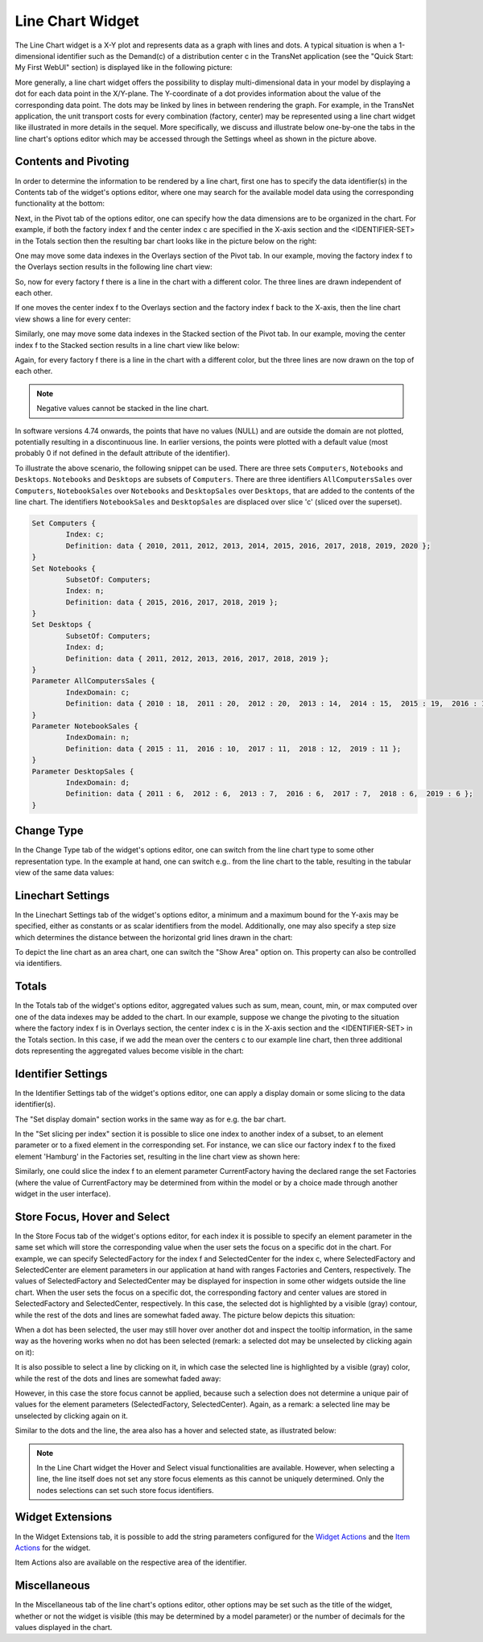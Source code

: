 Line Chart Widget
=================

The Line Chart widget is a X-Y plot and represents data as a graph with lines and dots. A typical situation is when a 1-dimensional identifier such as the Demand(c) of a distribution center c in the TransNet application 
(see the "Quick Start: My First WebUI" section) is displayed like in the following picture:

.. image:: images/LineChart-1dimEx.png
    :align: center

More generally, a line chart widget offers the possibility to display multi-dimensional data in your model by displaying a dot for each data point in the X/Y-plane. 
The Y-coordinate of a dot provides information about the value of the corresponding data point. The dots may be linked by lines in between rendering the graph. 
For example, in the TransNet application, the unit transport costs for every combination (factory, center) may be represented using a line chart widget
like illustrated in more details in the sequel. More specifically, we discuss and illustrate below one-by-one the tabs in the line chart's options editor 
which may be accessed through the Settings wheel as shown in the picture above.

Contents and Pivoting
----------------------

In order to determine the information to be rendered by a line chart, first one has to specify the data identifier(s) in the Contents tab of the widget's options editor, where one may search 
for the available model data using the corresponding functionality at the bottom:

.. image:: images/LineChart-Contents.png
    :align: center
	
Next, in the Pivot tab of the options editor, one can specify how the data dimensions are to be organized in the chart. 
For example, if both the factory index f and the center index c are specified in the X-axis section and the <IDENTIFIER-SET> in the Totals section then the resulting bar chart looks like 
in the picture below on the right:

.. image:: images/LineChart-View0.png
    :align: center

One may move some data indexes in the Overlays section of the Pivot tab. In our example, moving the factory index f to the Overlays section results in the following line chart view:

.. image:: images/LineChart-View2.png
    :align: center

So, now for every factory f there is a line in the chart with a different color. The three lines are drawn independent of each other.

If one moves the center index f to the Overlays section and the factory index f back to the X-axis, then the line chart view shows a line for every center:

.. image:: images/LineChart-View22.png
    :align: center
	
Similarly, one may move some data indexes in the Stacked section of the Pivot tab. In our example, moving the center index f to the Stacked section results in a line chart view like below:

.. image:: images/LineChart-View3.png
    :align: center

Again, for every factory f there is a line in the chart with a different color, but the three lines are now drawn on the top of each other.

.. note::
    Negative values cannot be stacked in the line chart.

In software versions 4.74 onwards, the points that have no values (NULL) and are outside the domain are not plotted, potentially resulting in a discontinuous line. In earlier versions, the points were plotted with a default value (most probably 0 if not defined in the default attribute of the identifier).

To illustrate the above scenario, the following snippet can be used. There are three sets ``Computers``, ``Notebooks`` and ``Desktops``. ``Notebooks`` and ``Desktops`` are subsets of ``Computers``. There are three identifiers ``AllComputersSales`` over ``Computers``, ``NotebookSales`` over ``Notebooks`` and ``DesktopSales`` over ``Desktops``, that are added to the contents of the line chart. The identifiers ``NotebookSales`` and ``DesktopSales`` are displaced over slice 'c' (sliced over the superset).

.. code::
	
	Set Computers {
		Index: c;
		Definition: data { 2010, 2011, 2012, 2013, 2014, 2015, 2016, 2017, 2018, 2019, 2020 };
	}
	Set Notebooks {
		SubsetOf: Computers;
		Index: n;
		Definition: data { 2015, 2016, 2017, 2018, 2019 };
	}
	Set Desktops {
		SubsetOf: Computers;
		Index: d;
		Definition: data { 2011, 2012, 2013, 2016, 2017, 2018, 2019 };
	}
	Parameter AllComputersSales {
		IndexDomain: c;
		Definition: data { 2010 : 18,  2011 : 20,  2012 : 20,  2013 : 14,  2014 : 15,  2015 : 19,  2016 : 17,  2017 : 19,  2018 : 18,  2019 : 13,  2020 : 17 };
	}
	Parameter NotebookSales {
		IndexDomain: n;
		Definition: data { 2015 : 11,  2016 : 10,  2017 : 11,  2018 : 12,  2019 : 11 };
	}
	Parameter DesktopSales {
		IndexDomain: d;
		Definition: data { 2011 : 6,  2012 : 6,  2013 : 7,  2016 : 6,  2017 : 7,  2018 : 6,  2019 : 6 };
	}

.. image:: images/LineChart-DiscontinuousLine.png
    :align: center


Change Type
-------------

In the Change Type tab of the widget's options editor, one can switch from the line chart type to some other representation type. 
In the example at hand, one can switch e.g.. from the line chart to the table, resulting in the tabular view of the same data values:

.. image:: images/LineChart-ViewChangeType.png
    :align: center

Linechart Settings
--------------------

In the Linechart Settings tab of the widget's options editor, a minimum and a maximum bound for the Y-axis may be specified, either as constants or as scalar identifiers from the model.
Additionally, one may also specify a step size which determines the distance between the horizontal grid lines drawn in the chart:

.. image:: images/LineChart-ViewSettings.png
    :align: center	
	
To depict the line chart as an area chart, one can switch the "Show Area" option on. This property can also be controlled via identifiers. 

.. image:: images/LineChart-AreaOn.png
    :align: center	

Totals
--------

In the Totals tab of the widget's options editor, aggregated values such as sum, mean, count, min, or max computed over one of the data indexes may be added to the chart. 
In our example, suppose we change the pivoting to the situation where the factory index f is in Overlays section, the center index c is in the X-axis section 
and the <IDENTIFIER-SET> in the Totals section. In this case, if we add the mean over the centers c to our example line chart, then three additional dots representing 
the aggregated values become visible in the chart: 

.. image:: images/LineChart-ViewMean.png
    :align: center	
	
Identifier Settings
--------------------

In the Identifier Settings tab of the widget's options editor, one can apply a display domain or some slicing to the data identifier(s).

The "Set display domain" section works in the same way as for e.g. the bar chart.

In the "Set slicing per index" section it is possible to slice one index to another index of a subset, to an element parameter or to a fixed element in the corresponding set.
For instance, we can slice our factory index f to the fixed element 'Hamburg' in the Factories set, resulting in the line chart view as shown here: 

.. image:: images/LineChart-ViewSlice.png
    :align: center 

Similarly, one could slice the index f to an element parameter CurrentFactory having the declared range the set Factories (where the value of CurrentFactory may be determined from within the model
or by a choice made through another widget in the user interface). 

Store Focus, Hover and Select
-------------------------------

In the Store Focus tab of the widget's options editor, for each index it is possible to specify an element parameter in the same set which will store the corresponding value when the user sets the
focus on a specific dot in the chart. For example, we can specify SelectedFactory for the index f and SelectedCenter for the index c, where SelectedFactory and SelectedCenter are element parameters 
in our application at hand with ranges Factories and Centers, respectively. The values of SelectedFactory and SelectedCenter may be displayed for inspection in some other widgets outside the line chart.
When the user sets the focus on a specific dot, the corresponding factory and center values are stored in SelectedFactory and SelectedCenter, respectively. In this case, the selected dot is highlighted
by a visible (gray) contour, while the rest of the dots and lines are somewhat faded away. The picture below depicts this situation:

.. image:: images/LineChart-ViewStoreFocus.png
    :align: center

When a dot has been selected, the user may still hover over another dot and inspect the tooltip information, in the same way as the hovering works when no dot has been selected 
(remark: a selected dot may be unselected by clicking again on it):

.. image:: images/LineChart-ViewHover.png
    :align: center

It is also possible to select a line by clicking on it, in which case the selected line is highlighted by a visible (gray) color, while the rest of the dots and lines are somewhat faded away: 

.. image:: images/LineChart-SelectLine.png
    :align: center

However, in this case the store focus cannot be applied, because such a selection does not determine a unique pair of values for the element parameters (SelectedFactory, SelectedCenter).
Again, as a remark: a selected line may be unselected by clicking again on it.

Similar to the dots and the line, the area also has a hover and selected state, as illustrated below:

.. image:: images/LineChart_AreaHovered.png
    :align: center

.. image:: images/LineChart_AreaSelected.png
    :align: center

.. note::

    In the Line Chart widget the Hover and Select visual functionalities are available. However, when selecting a line, the line itself does not set any store focus elements as this cannot be uniquely determined. Only the nodes selections can set such store focus identifiers.

Widget Extensions
-----------------

In the Widget Extensions tab, it is possible to add the string parameters configured for the `Widget Actions <widget-options.html#widget-actions>`_ and the `Item Actions <widget-options.html#item-actions>`_ for the widget.

.. image:: images/WidgetActions_LineChart.png
    :align: center

.. image:: images/ItemActions_LineChart.png
    :align: center    

Item Actions also are available on the respective area of the identifier.

.. image:: images/ItemActions_LineChartArea.png
    :align: center  



Miscellaneous
--------------

In the Miscellaneous tab of the line chart's options editor, other options may be set such as the title of the widget, whether or not the widget is visible (this may be determined by a model parameter)
or the number of decimals for the values displayed in the chart.
